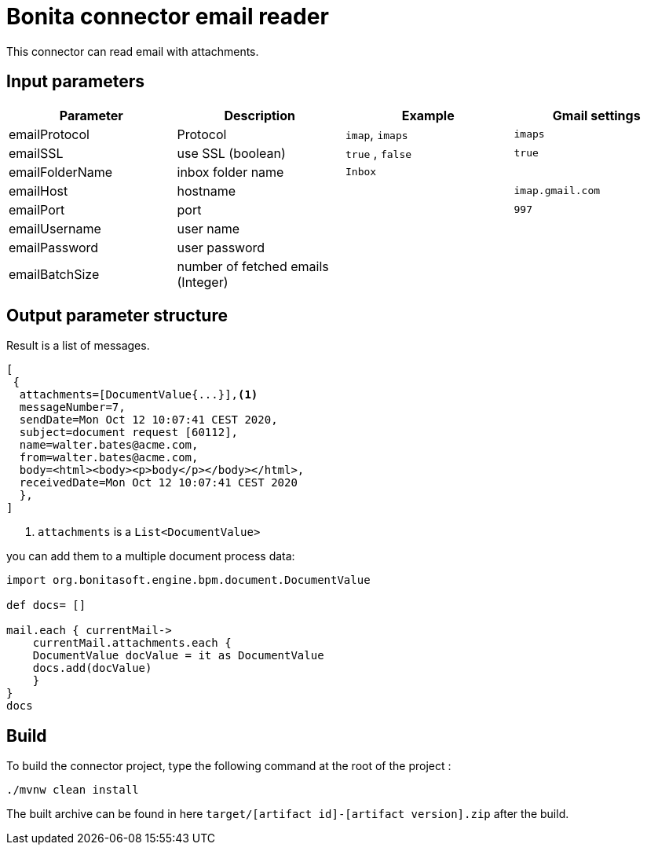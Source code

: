 # Bonita connector email reader

This connector can read email with attachments.

## Input parameters


|===
|Parameter |Description|Example| Gmail settings

|emailProtocol | Protocol | `imap`, `imaps`| `imaps`
|emailSSL | use SSL (boolean) | `true` , `false`| `true`
|emailFolderName | inbox folder name | `Inbox`|
|emailHost | hostname | |`imap.gmail.com`
|emailPort | port | | `997` 
|emailUsername | user name ||
|emailPassword | user password ||
|emailBatchSize | number of fetched emails (Integer) ||

|===



## Output parameter structure

Result is a list of messages.

```
[
 {
  attachments=[DocumentValue{...}],<1>
  messageNumber=7,
  sendDate=Mon Oct 12 10:07:41 CEST 2020,
  subject=document request [60112],
  name=walter.bates@acme.com,
  from=walter.bates@acme.com,
  body=<html><body><p>body</p></body></html>,
  receivedDate=Mon Oct 12 10:07:41 CEST 2020
  },
]
```
<1> `attachments` is a `List<DocumentValue>`

you can add them to a multiple document process data:

```java
import org.bonitasoft.engine.bpm.document.DocumentValue

def docs= []

mail.each { currentMail->
    currentMail.attachments.each {
    DocumentValue docValue = it as DocumentValue
    docs.add(docValue)
    }
}
docs
```


## Build
To build the connector project, type the following command at the root of the project : 
```
./mvnw clean install
```
The built archive can be found in here `target/[artifact id]-[artifact version].zip` after the build.
